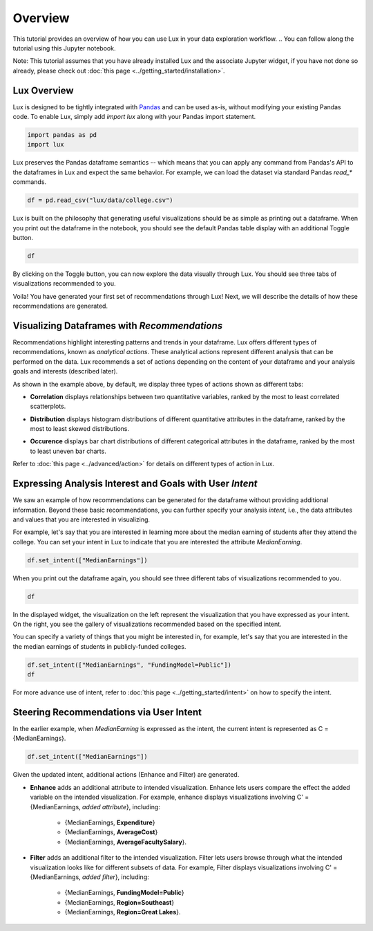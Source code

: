 ********
Overview
********

This tutorial provides an overview of how you can use Lux in your data exploration workflow. 
.. You can follow along the tutorial using this Jupyter notebook. 

Note: This tutorial assumes that you have already installed Lux and the associate Jupyter widget, if you have not done so already, please check out :doc:`this page <../getting_started/installation>`.


Lux Overview
---------------------

Lux is designed to be tightly integrated with `Pandas <https://pandas.pydata.org/>`_ and can be used as-is, without modifying your existing Pandas code. To enable Lux, simply add `import lux` along with your Pandas import statement.

.. code-block:: python

    import pandas as pd
    import lux

Lux preserves the Pandas dataframe semantics -- which means that you can apply any command from Pandas's API to the dataframes in Lux and expect the same behavior. For example, we can load the dataset via standard Pandas `read_*` commands.

.. code-block:: python

    df = pd.read_csv("lux/data/college.csv")

Lux is built on the philosophy that generating useful visualizations should be as simple as printing out a dataframe. 
When you print out the dataframe in the notebook, you should see the default Pandas table display with an additional Toggle button. 

.. code-block:: python

    df

.. image:: ../img/overview-1.gif
  :width: 700
  :align: center
  :alt: click on toggle, scroll on Correlation

By clicking on the Toggle button, you can now explore the data visually through Lux. You should see three tabs of visualizations recommended to you. 

.. image:: ../img/overview-2.gif
  :width: 700
  :align: center
  :alt: click on Distribution and Occurence tabs

Voila! You have generated your first set of recommendations through Lux! Next, we will describe the details of how these recommendations are generated.

Visualizing Dataframes with `Recommendations`
---------------------------------------------

Recommendations highlight interesting patterns and trends in your dataframe. Lux offers different types of recommendations, known as `analytical actions`. These analytical actions represent different analysis that can be performed on the data. Lux recommends a set of actions depending on the content of your dataframe and your analysis goals and interests (described later). 

As shown in the example above, by default, we display three types of actions shown as different tabs: 

- **Correlation** displays relationships between two quantitative variables, ranked by the most to least correlated scatterplots.

.. image:: ../img/correlation.png
  :width: 700
  :align: center
  :alt: Example of high/low correlation visualizations

- **Distribution** displays histogram distributions of different quantitative attributes in the dataframe, ranked by the most to least skewed distributions.

.. image:: ../img/distribution.png
  :width: 700
  :align: center
  :alt: Example of high/low skew distributions

- **Occurence** displays bar chart distributions of different categorical attributes in the dataframe, ranked by the most to least uneven bar charts.

.. image:: ../img/category.png
  :width: 700
  :align: center
  :alt: Example of even and uneven category distributions
  

Refer to :doc:`this page <../advanced/action>` for details on different types of action in Lux.

Expressing Analysis Interest and Goals with User `Intent`
----------------------------------------------------------

We saw an example of how recommendations can be generated for the dataframe without providing additional information.
Beyond these basic recommendations, you can further specify your analysis *intent*, i.e., the data attributes and values that you are interested in visualizing. 

For example, let's say that you are interested in learning more about the median earning of students after they attend the college. You can set your intent in Lux to indicate that you are interested  the attribute `MedianEarning`.

.. code-block:: python

    df.set_intent(["MedianEarnings"])

When you print out the dataframe again, you should see three different tabs of visualizations recommended to you. 

.. code-block:: python

    df

.. image:: ../img/overview-3.gif
  :width: 700
  :align: center
  :alt: scroll through Enhance, click on Filter tab


In the displayed widget, the visualization on the left represent the visualization that you have expressed as your intent. 
On the right, you see the gallery of visualizations recommended based on the specified intent.

You can specify a variety of things that you might be interested in, for example, let's say that you are interested in the the median earnings of students in publicly-funded colleges.

.. code-block:: python

    df.set_intent(["MedianEarnings", "FundingModel=Public"])
    df

For more advance use of intent, refer to :doc:`this page <../getting_started/intent>` on how to specify the intent.

Steering Recommendations via User Intent
----------------------------------------
In the earlier example, when `MedianEarning` is expressed as the intent, the current intent is represented as C = {MedianEarnings}.

.. code-block:: python

    df.set_intent(["MedianEarnings"])

Given the updated intent, additional actions (Enhance and Filter) are generated. 

- **Enhance** adds an additional attribute to intended visualization. Enhance lets users compare the effect the added variable on the intended visualization. For example, enhance displays visualizations involving C' = {MedianEarnings, *added attribute*}, including:

    - {MedianEarnings, **Expenditure**}
    - {MedianEarnings, **AverageCost**}
    - {MedianEarnings, **AverageFacultySalary**}.
 
.. image:: ../img/overview-4.png
  :width: 700
  :align: center
  :alt: screenshot of Enhance

- **Filter** adds an additional filter to the intended visualization. Filter lets users browse through what the intended visualization looks like for different subsets of data. For example, Filter displays visualizations involving C' = {MedianEarnings, *added filter*}, including: 

    - {MedianEarnings, **FundingModel=Public**}
    - {MedianEarnings, **Region=Southeast**}
    - {MedianEarnings, **Region=Great Lakes**}.

.. image:: ../img/overview-5.png
  :width: 700
  :align: center
  :alt: screenshot of Filter


.. Lux is built on the principle that users should always be able to visualize and explore anything they specify, without having to think about how the visualization should look like. 

